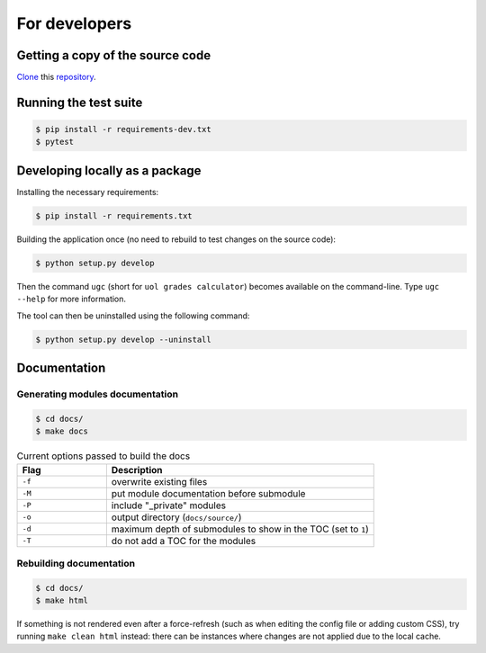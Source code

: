 For developers
==============

Getting a copy of the source code
---------------------------------

`Clone <https://docs.github.com/en/github/creating-cloning-and-archiving-repositories/cloning-a-repository>`_ this `repository <https://github.com/sglavoie/uol-grades-calculator>`_.


Running the test suite
----------------------

.. code-block:: bash

    $ pip install -r requirements-dev.txt
    $ pytest


Developing locally as a package
-------------------------------

Installing the necessary requirements:

.. code-block:: bash

    $ pip install -r requirements.txt


Building the application once (no need to rebuild to test changes on the source code):

.. code-block:: bash

    $ python setup.py develop


Then the command ``ugc`` (short for ``uol grades calculator``) becomes available on the command-line. Type ``ugc --help`` for more information.

The tool can then be uninstalled using the following command:

.. code-block:: bash

    $ python setup.py develop --uninstall


Documentation
-------------

Generating modules documentation
................................

.. code-block:: bash

    $ cd docs/
    $ make docs


.. list-table:: Current options passed to build the docs
   :widths: 25 75
   :header-rows: 1

   * - Flag
     - Description
   * - ``-f``
     - overwrite existing files
   * - ``-M``
     - put module documentation before submodule
   * - ``-P``
     - include "_private" modules
   * - ``-o``
     - output directory (``docs/source/``)
   * - ``-d``
     - maximum depth of submodules to show in the TOC (set to ``1``)
   * - ``-T``
     - do not add a TOC for the modules


Rebuilding documentation
........................

.. code-block:: bash

    $ cd docs/
    $ make html


If something is not rendered even after a force-refresh (such as when editing the config file or adding custom CSS), try running ``make clean html`` instead: there can be instances where changes are not applied due to the local cache.

